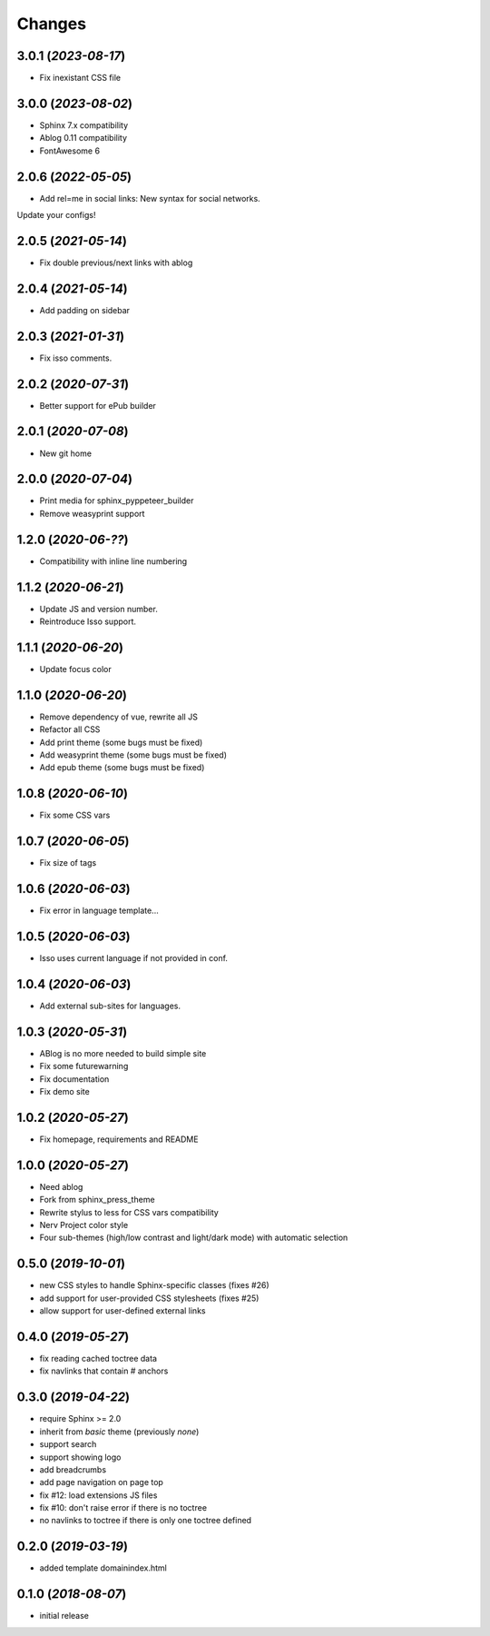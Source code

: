 =======
Changes
=======

3.0.1 (*2023-08-17*)
====================

- Fix inexistant CSS file

3.0.0 (*2023-08-02*)
====================

- Sphinx 7.x compatibility
- Ablog 0.11 compatibility
- FontAwesome 6

2.0.6 (*2022-05-05*)
====================

- Add rel=me in social links: New syntax for social networks.

Update your configs!

2.0.5 (*2021-05-14*)
====================

- Fix double previous/next links with ablog

2.0.4 (*2021-05-14*)
====================

- Add padding on sidebar

2.0.3 (*2021-01-31*)
====================

- Fix isso comments.

2.0.2 (*2020-07-31*)
====================

- Better support for ePub builder

2.0.1 (*2020-07-08*)
====================

- New git home

2.0.0 (*2020-07-04*)
====================

- Print media for sphinx_pyppeteer_builder
- Remove weasyprint support

1.2.0 (*2020-06-??*)
====================

- Compatibility with inline line numbering

1.1.2 (*2020-06-21*)
====================

- Update JS and version number.
- Reintroduce Isso support.

1.1.1 (*2020-06-20*)
====================

- Update focus color

1.1.0 (*2020-06-20*)
====================

- Remove dependency of vue, rewrite all JS
- Refactor all CSS
- Add print theme (some bugs must be fixed)
- Add weasyprint theme (some bugs must be fixed)
- Add epub theme (some bugs must be fixed)

1.0.8 (*2020-06-10*)
====================

- Fix some CSS vars

1.0.7 (*2020-06-05*)
====================

- Fix size of tags

1.0.6 (*2020-06-03*)
====================

- Fix error in language template...

1.0.5 (*2020-06-03*)
====================

- Isso uses current language if not provided in conf.

1.0.4 (*2020-06-03*)
====================

- Add external sub-sites for languages.

1.0.3 (*2020-05-31*)
====================

- ABlog is no more needed to build simple site
- Fix some futurewarning
- Fix documentation
- Fix demo site

1.0.2 (*2020-05-27*)
====================

- Fix homepage, requirements and README

1.0.0 (*2020-05-27*)
====================

- Need ablog
- Fork from sphinx_press_theme
- Rewrite stylus to less for CSS vars compatibility
- Nerv Project color style
- Four sub-themes (high/low contrast and light/dark mode) with automatic selection

0.5.0 (*2019-10-01*)
=====================

- new CSS styles to handle Sphinx-specific classes (fixes #26)
- add support for user-provided CSS stylesheets (fixes #25)
- allow support for user-defined external links

0.4.0 (*2019-05-27*)
====================

- fix reading cached toctree data
- fix navlinks that contain `#` anchors


0.3.0 (*2019-04-22*)
====================

- require Sphinx >= 2.0
- inherit from `basic` theme (previously `none`)
- support search
- support showing logo
- add breadcrumbs
- add page navigation on page top
- fix #12: load extensions JS files
- fix #10: don't raise error if there is no toctree
- no navlinks to toctree if there is only one toctree defined


0.2.0 (*2019-03-19*)
====================

- added template domainindex.html


0.1.0 (*2018-08-07*)
====================

- initial release

